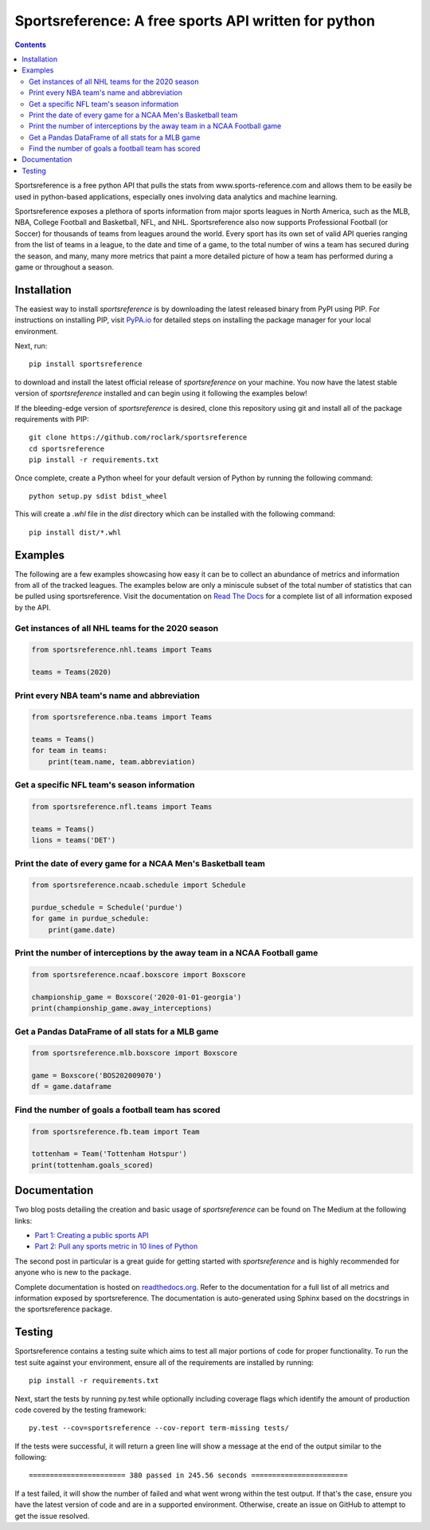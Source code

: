 Sportsreference: A free sports API written for python
######################################################
.. image:: https://github.com/roclark/sportsreference/workflows/Sportsreference%20push%20tests/badge.svg
    :target: https://github.com/roclark/sportsreference/actions
.. image:: https://readthedocs.org/projects/sportsreference/badge/?version=latest
    :target: https://sportsreference.readthedocs.io/en/latest/?badge=latest
    :alt: Documentation Status
.. image:: https://img.shields.io/pypi/v/sportsreference.svg
    :target: https://pypi.org/project/sportsreference

.. contents::

Sportsreference is a free python API that pulls the stats from
www.sports-reference.com and allows them to be easily be used in python-based
applications, especially ones involving data analytics and machine learning.

Sportsreference exposes a plethora of sports information from major sports
leagues in North America, such as the MLB, NBA, College Football and Basketball,
NFL, and NHL. Sportsreference also now supports Professional Football (or
Soccer) for thousands of teams from leagues around the world. Every sport has
its own set of valid API queries ranging from the list of teams in a league, to
the date and time of a game, to the total number of wins a team has secured
during the season, and many, many more metrics that paint a more detailed
picture of how a team has performed during a game or throughout a season.

Installation
============

The easiest way to install `sportsreference` is by downloading the latest
released binary from PyPI using PIP. For instructions on installing PIP, visit
`PyPA.io <https://pip.pypa.io/en/stable/installing/>`_ for detailed steps on
installing the package manager for your local environment.

Next, run::

    pip install sportsreference

to download and install the latest official release of `sportsreference` on
your machine. You now have the latest stable version of `sportsreference`
installed and can begin using it following the examples below!

If the bleeding-edge version of `sportsreference` is desired, clone this
repository using git and install all of the package requirements with PIP::

    git clone https://github.com/roclark/sportsreference
    cd sportsreference
    pip install -r requirements.txt

Once complete, create a Python wheel for your default version of Python by
running the following command::

    python setup.py sdist bdist_wheel

This will create a `.whl` file in the `dist` directory which can be installed
with the following command::

    pip install dist/*.whl

Examples
========

The following are a few examples showcasing how easy it can be to collect
an abundance of metrics and information from all of the tracked leagues. The
examples below are only a miniscule subset of the total number of statistics
that can be pulled using sportsreference. Visit the documentation on
`Read The Docs <http://sportsreference.readthedocs.io/en/latest/>`_ for a
complete list of all information exposed by the API.

Get instances of all NHL teams for the 2020 season
--------------------------------------------------

.. code-block:: python

    from sportsreference.nhl.teams import Teams

    teams = Teams(2020)

Print every NBA team's name and abbreviation
--------------------------------------------

.. code-block:: python

    from sportsreference.nba.teams import Teams

    teams = Teams()
    for team in teams:
        print(team.name, team.abbreviation)

Get a specific NFL team's season information
--------------------------------------------

.. code-block:: python

    from sportsreference.nfl.teams import Teams

    teams = Teams()
    lions = teams('DET')

Print the date of every game for a NCAA Men's Basketball team
-------------------------------------------------------------

.. code-block:: python

    from sportsreference.ncaab.schedule import Schedule

    purdue_schedule = Schedule('purdue')
    for game in purdue_schedule:
        print(game.date)

Print the number of interceptions by the away team in a NCAA Football game
--------------------------------------------------------------------------

.. code-block:: python

    from sportsreference.ncaaf.boxscore import Boxscore

    championship_game = Boxscore('2020-01-01-georgia')
    print(championship_game.away_interceptions)

Get a Pandas DataFrame of all stats for a MLB game
--------------------------------------------------

.. code-block:: python

    from sportsreference.mlb.boxscore import Boxscore

    game = Boxscore('BOS202009070')
    df = game.dataframe

Find the number of goals a football team has scored
---------------------------------------------------

.. code-block:: python

    from sportsreference.fb.team import Team

    tottenham = Team('Tottenham Hotspur')
    print(tottenham.goals_scored)

Documentation
=============

Two blog posts detailing the creation and basic usage of `sportsreference` can
be found on The Medium at the following links:

- `Part 1: Creating a public sports API <https://medium.com/clarktech-sports/python-sports-analytics-made-simple-part-1-14569d6e9a86>`_
- `Part 2: Pull any sports metric in 10 lines of Python <https://medium.com/clarktech-sports/python-sports-analytics-made-simple-part-2-40e591a7f3db>`_

The second post in particular is a great guide for getting started with
`sportsreference` and is highly recommended for anyone who is new to the
package.

Complete documentation is hosted on
`readthedocs.org <http://sportsreference.readthedocs.io/en/latest>`_. Refer to
the documentation for a full list of all metrics and information exposed by
sportsreference. The documentation is auto-generated using Sphinx based on the
docstrings in the sportsreference package.

Testing
=======

Sportsreference contains a testing suite which aims to test all major portions
of code for proper functionality. To run the test suite against your
environment, ensure all of the requirements are installed by running::

    pip install -r requirements.txt

Next, start the tests by running py.test while optionally including coverage
flags which identify the amount of production code covered by the testing
framework::

    py.test --cov=sportsreference --cov-report term-missing tests/

If the tests were successful, it will return a green line will show a message at
the end of the output similar to the following::

    ======================= 380 passed in 245.56 seconds =======================

If a test failed, it will show the number of failed and what went wrong within
the test output. If that's the case, ensure you have the latest version of code
and are in a supported environment. Otherwise, create an issue on GitHub to
attempt to get the issue resolved.
